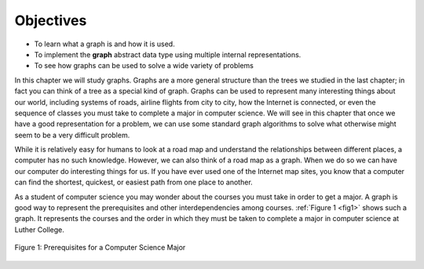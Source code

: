 ..  Copyright (C)  Brad Miller, David Ranum
    This work is licensed under the Creative Commons Attribution-NonCommercial-ShareAlike 4.0 International License. To view a copy of this license, visit http://creativecommons.org/licenses/by-nc-sa/4.0/.


Objectives
----------

-  To learn what a graph is and how it is used.

-  To implement the **graph** abstract data type using multiple internal
   representations.

-  To see how graphs can be used to solve a wide variety of problems

In this chapter we will study graphs. Graphs are a more general
structure than the trees we studied in the last chapter; in fact you can
think of a tree as a special kind of graph. Graphs can be used to
represent many interesting things about our world, including systems of
roads, airline flights from city to city, how the Internet is connected,
or even the sequence of classes you must take to complete a major in
computer science. We will see in this chapter that once we have a good
representation for a problem, we can use some standard graph algorithms
to solve what otherwise might seem to be a very difficult problem.

While it is relatively easy for humans to look at a road map and
understand the relationships between different places, a computer has no
such knowledge. However, we can also think of a road map as a graph.
When we do so we can have our computer do interesting things for us. If
you have ever used one of the Internet map sites, you know that a
computer can find the shortest, quickest, or easiest path from one place
to another.

As a student of computer science you may wonder about the courses you
must take in order to get a major. A graph is good way to represent the
prerequisites and other interdependencies among courses.
:ref:`Figure 1 <fig1>` shows such a graph. It represents the courses
and the order in which they must be taken to complete a major in
computer science at Luther College.

.. _fig1:

.. figure:: Figures/CS-Prereqs.png
    :align: center

    Figure 1: Prerequisites for a Computer Science Major


